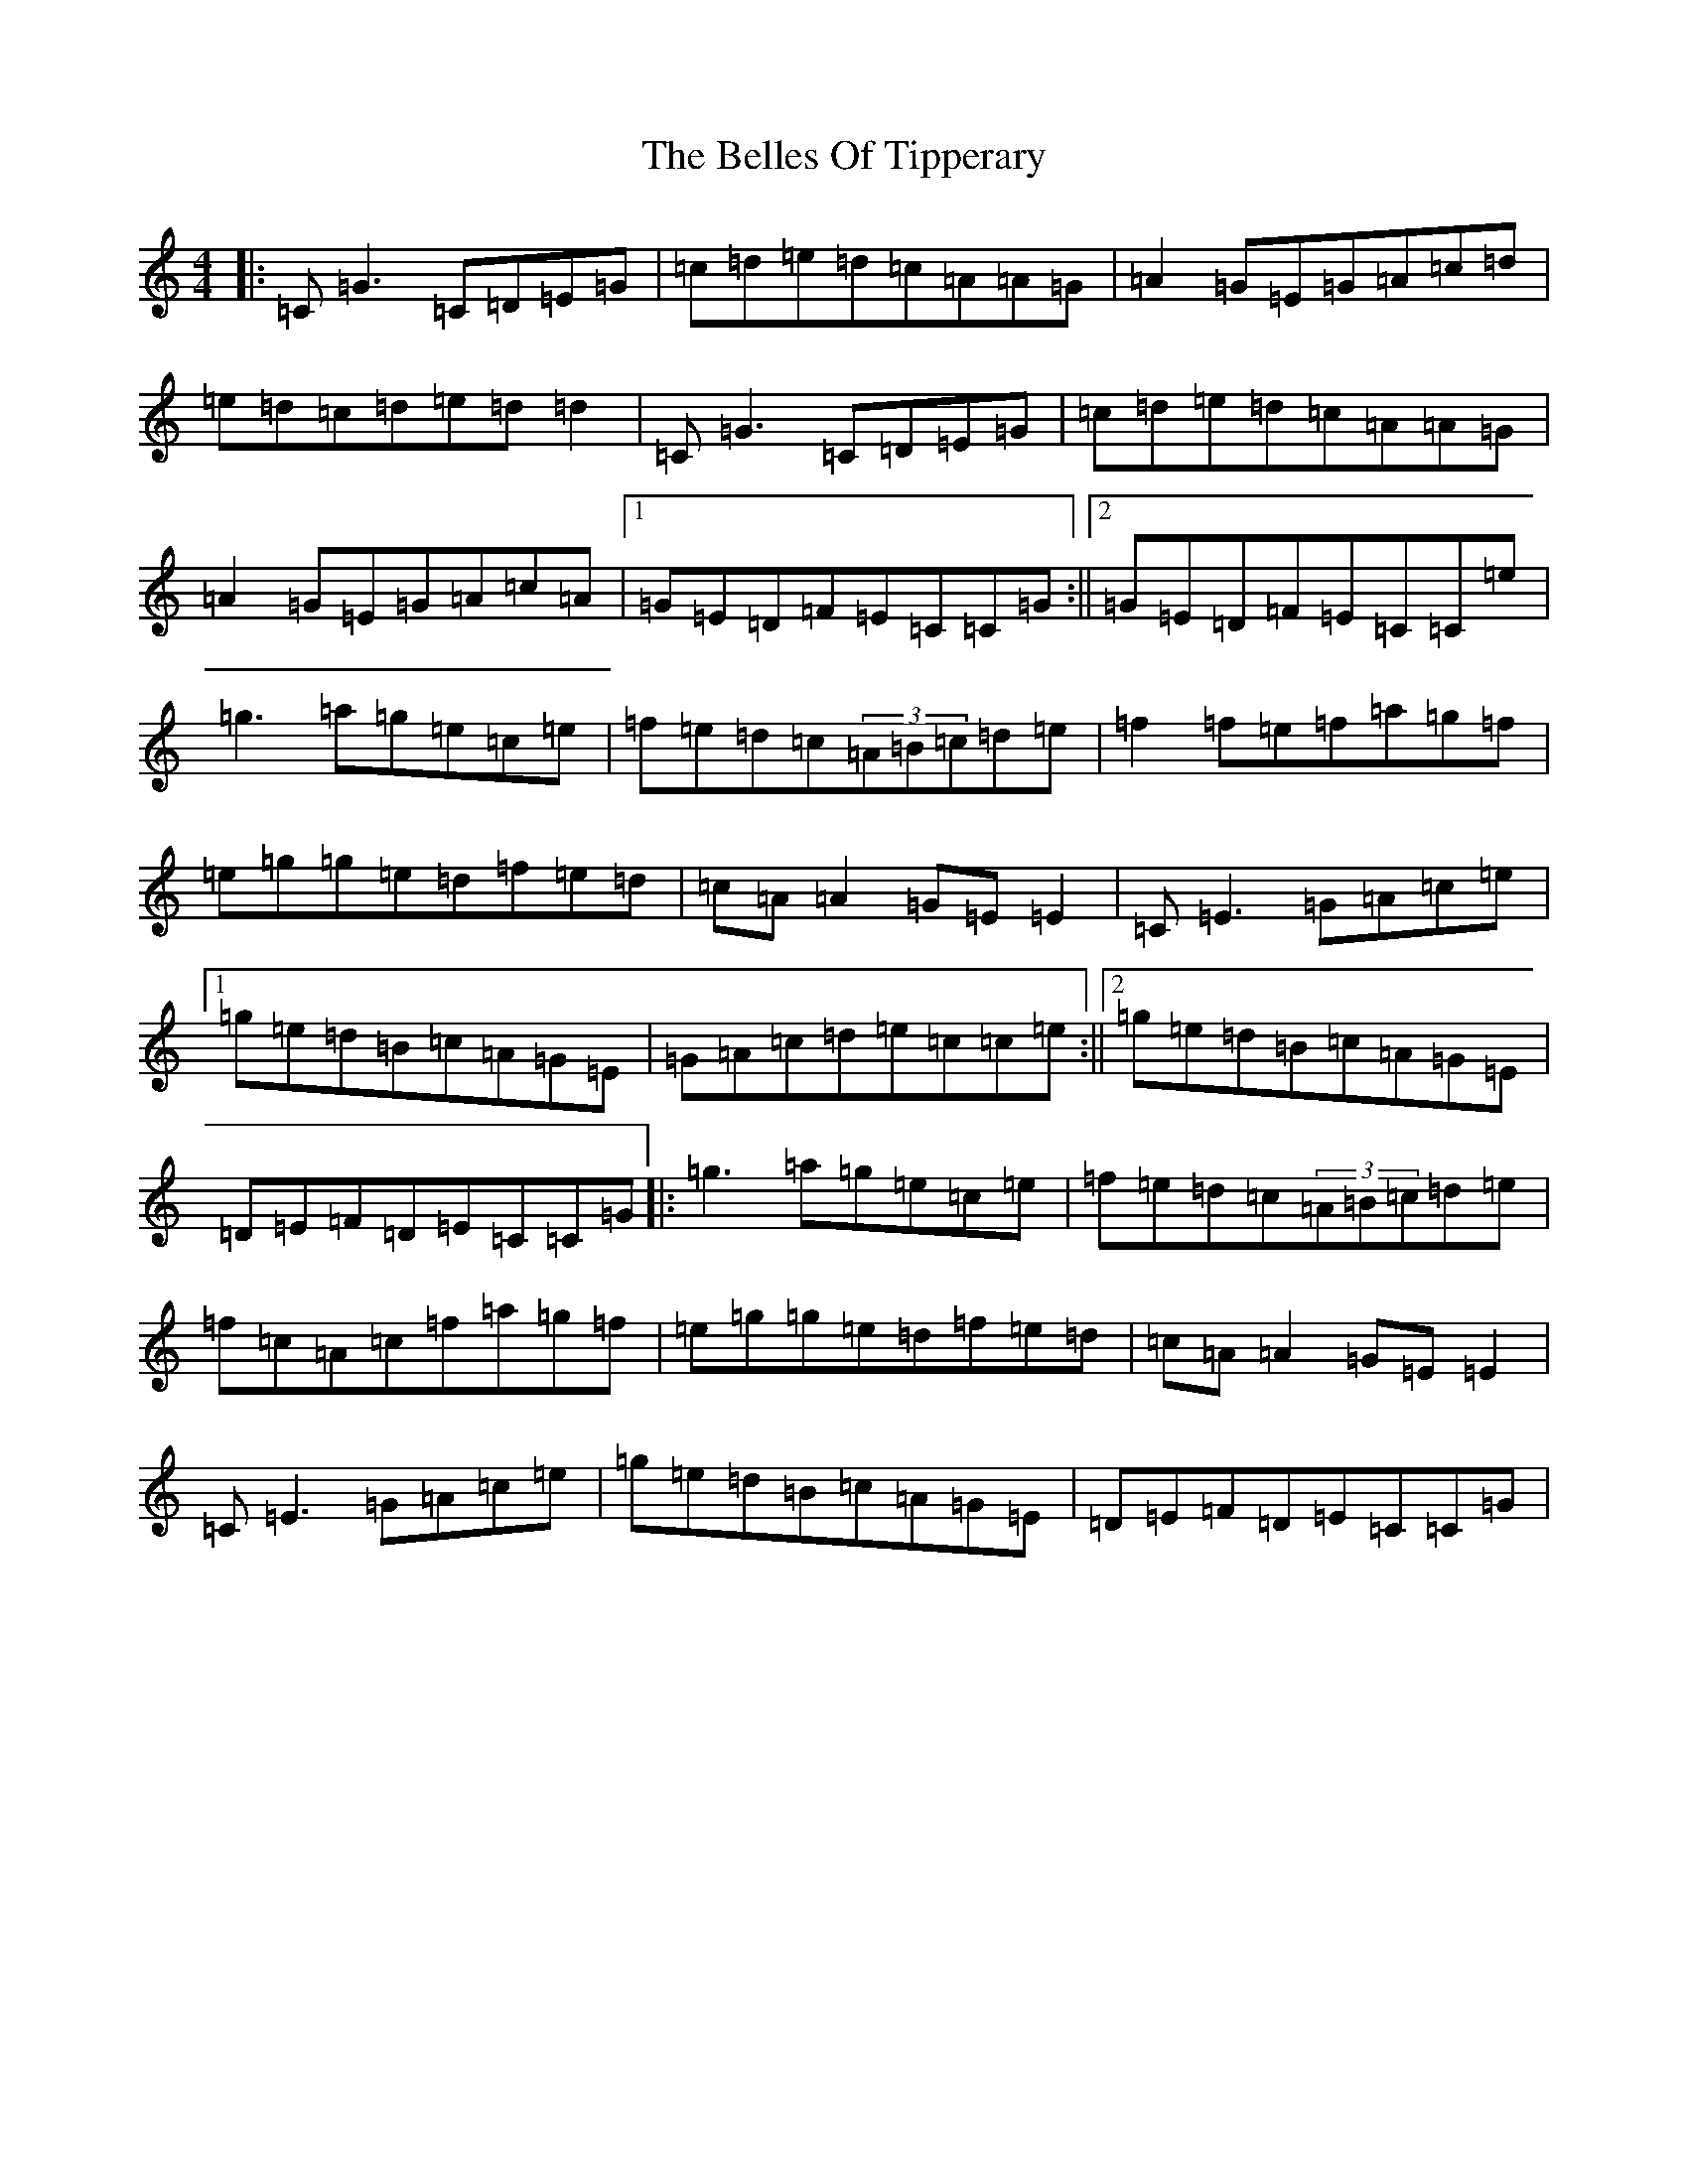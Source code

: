 X: 1694
T: Belles Of Tipperary, The
S: https://thesession.org/tunes/769#setting13891
R: reel
M:4/4
L:1/8
K: C Major
|:=C=G3=C=D=E=G|=c=d=e=d=c=A=A=G|=A2=G=E=G=A=c=d|=e=d=c=d=e=d=d2|=C=G3=C=D=E=G|=c=d=e=d=c=A=A=G|=A2=G=E=G=A=c=A|1=G=E=D=F=E=C=C=G:||2=G=E=D=F=E=C=C=e|=g3=a=g=e=c=e|=f=e=d=c(3=A=B=c=d=e|=f2=f=e=f=a=g=f|=e=g=g=e=d=f=e=d|=c=A=A2=G=E=E2|=C=E3=G=A=c=e|1=g=e=d=B=c=A=G=E|=G=A=c=d=e=c=c=e:||2=g=e=d=B=c=A=G=E|=D=E=F=D=E=C=C=G|:=g3=a=g=e=c=e|=f=e=d=c(3=A=B=c=d=e|=f=c=A=c=f=a=g=f|=e=g=g=e=d=f=e=d|=c=A=A2=G=E=E2|=C=E3=G=A=c=e|=g=e=d=B=c=A=G=E|=D=E=F=D=E=C=C=G|